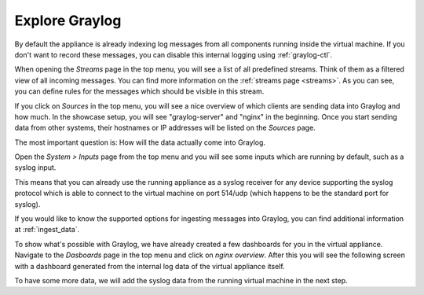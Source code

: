 Explore Graylog
^^^^^^^^^^^^^^^

By default the appliance is already indexing log messages from all components running inside the virtual machine. If you don't want to record these messages, you can disable this internal logging using :ref:`graylog-ctl`.

.. image:: /images/gs/first_login_dismissed_guide.png 

When opening the *Streams* page in the top menu, you will see a list of all predefined streams. Think of them as a filtered view of all incoming messages. You can find more information on the :ref:`streams page <streams>`. As you can see, you can define rules for the messages which should be visible in this stream.

.. image:: /images/gs/graylog_streams.png

If you click on *Sources* in the top menu, you will see a nice overview of which clients are sending data into Graylog and how much. In the showcase setup, you will see "graylog-server" and "nginx" in the beginning. Once you start sending data from other systems, their hostnames or IP addresses will be listed on the *Sources* page.

.. image:: /images/gs/sources_page.png

The most important question is: How will the data actually come into Graylog.

Open the *System > Inputs* page from the top menu and you will see some inputs which are running by default, such as a syslog input.

This means that you can already use the running appliance as a syslog receiver for any device supporting the syslog protocol which is able to connect to the virtual machine on port 514/udp (which happens to be the standard port for syslog).

.. image:: /images/gs/input_page.png

If you would like to know the supported options for ingesting messages into Graylog, you can find additional information at :ref:`ingest_data`.

To show what's possible with Graylog, we have already created a few dashboards for you in the virtual appliance. Navigate to the *Dasboards* page in the top menu and click on *nginx overview*. After this you will see the following screen with a dashboard generated from the internal log data of the virtual appliance itself.

.. image:: /images/gs/nginx_dashboard.png

To have some more data, we will add the syslog data from the running virtual machine in the next step.

